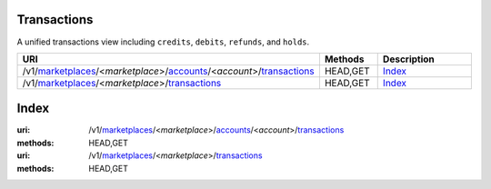 ============
Transactions
============

A unified transactions view including ``credits``, ``debits``, ``refunds``,
and ``holds``.

.. _transaction-view:

.. list-table::
   :widths: 20 20 80
   :header-rows: 1

   * - URI
     - Methods
     - Description
   * - /v1/`marketplaces <./marketplaces.rst>`_/<*marketplace*>/`accounts <./accounts.rst>`_/<*account*>/`transactions <./transactions.rst>`_
     - HEAD,GET
     - `Index <./transactions.rst#index>`_
   * - /v1/`marketplaces <./marketplaces.rst>`_/<*marketplace*>/`transactions <./transactions.rst>`_
     - HEAD,GET
     - `Index <./transactions.rst#index>`_

=====
Index
=====

:uri: /v1/`marketplaces <./marketplaces.rst>`_/<*marketplace*>/`accounts <./accounts.rst>`_/<*account*>/`transactions <./transactions.rst>`_
:methods: HEAD,GET
:uri: /v1/`marketplaces <./marketplaces.rst>`_/<*marketplace*>/`transactions <./transactions.rst>`_
:methods: HEAD,GET

.. _transaction-index:


.. _transactions-view:



